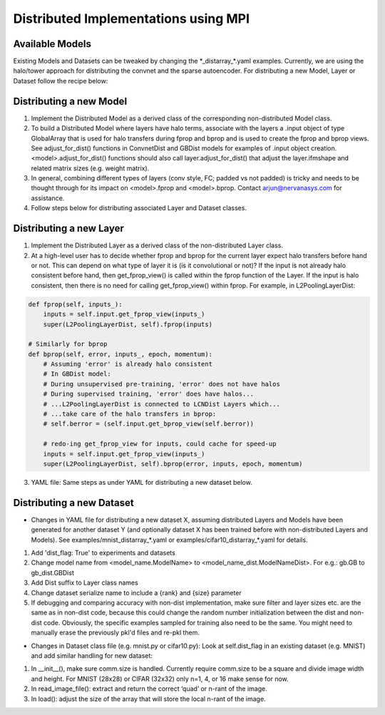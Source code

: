Distributed Implementations using MPI
=====================================


Available Models
----------------

.. autosummary::
   :toctree: generated/

   neon.models.convnet_dist.ConvnetDist
   neon.models.gb_dist.GBDist

Existing Models and Datasets can be tweaked by changing the \*_distarray_\*.yaml examples. Currently, we are using the halo/tower approach for distributing the convnet and the sparse autoencoder. For distributing a new Model, Layer or Dataset follow the recipe below:

Distributing a new Model
------------------------

1. Implement the Distributed Model as a derived class of the corresponding non-distributed Model class.
2. To build a Distributed Model where layers have halo terms, associate with the layers a .input object of type GlobalArray that is used for halo transfers during fprop and bprop and is used to create the fprop and bprop views. See adjust_for_dist() functions in ConvnetDist and GBDist models for examples of .input object creation. <model>.adjust_for_dist() functions should also call layer.adjust_for_dist() that adjust the layer.ifmshape and related matrix sizes (e.g. weight matrix). 
3. In general, combining different types of layers (conv style, FC; padded vs not padded) is tricky and needs to be thought through for its impact on <model>.fprop and <model>.bprop. Contact arjun@nervanasys.com for assistance.
4. Follow steps below for distributing associated Layer and Dataset classes.

Distributing a new Layer
------------------------

1. Implement the Distributed Layer as a derived class of the non-distributed Layer class.
2. At a high-level user has to decide whether fprop and bprop for the current layer expect halo transfers before hand or not. This can depend on what type of layer it is (is it convolutional or not)? If the input is not already halo consistent before hand, then get_fprop_view() is called within the fprop function of the Layer. If the input is halo consistent, then there is no need for calling get_fprop_view() within fprop. For example, in L2PoolingLayerDist:

.. code-block:: bash

    def fprop(self, inputs_):
        inputs = self.input.get_fprop_view(inputs_)
        super(L2PoolingLayerDist, self).fprop(inputs)

    # Similarly for bprop
    def bprop(self, error, inputs_, epoch, momentum):
        # Assuming 'error' is already halo consistent
    	# In GBDist model:
        # During unsupervised pre-training, 'error' does not have halos
        # During supervised training, 'error' does have halos...
        # ...L2PoolingLayerDist is connected to LCNDist Layers which...
        # ...take care of the halo transfers in bprop:
        # self.berror = (self.input.get_bprop_view(self.berror))
        
        # redo-ing get_fprop_view for inputs, could cache for speed-up
        inputs = self.input.get_fprop_view(inputs_)
        super(L2PoolingLayerDist, self).bprop(error, inputs, epoch, momentum)		


3. YAML file: Same steps as under YAML for distributing a new dataset below.


Distributing a new Dataset
--------------------------

* Changes in YAML file for distributing a new dataset X, assuming distributed Layers and Models have been generated for another dataset Y (and optionally dataset X has been trained before with non-distributed Layers and Models). See examples/mnist_distarray_*.yaml or examples/cifar10_distarray_*.yaml for details.

1. Add 'dist_flag: True' to experiments and datasets 
2. Change model name from <model_name.ModelName> to <model_name_dist.ModelNameDist>. For e.g.: gb.GB to gb_dist.GBDist
3. Add Dist suffix to Layer class names
4. Change dataset serialize name to include a {rank} and {size} parameter
5. If debugging and comparing accuracy with non-dist implementation, make sure filter and layer sizes etc. are the same as in non-dist code, because this could change the random number initialization between the dist and non-dist code. Obviously, the specific examples sampled for training also need to be the same. You might need to manually erase the previously pkl'd files and re-pkl them.


* Changes in Dataset class file (e.g. mnist.py or cifar10.py): Look at self.dist_flag in an existing dataset (e.g. MNIST) and add similar handling for new dataset:

1. In __init__(), make sure comm.size is handled. Currently require comm.size to be a square and divide image width and height. For MNIST (28x28) or CIFAR (32x32) only n=1, 4, or 16 make sense for now.
2. In read_image_file(): extract and return the correct ‘quad’ or n-rant of the image.
3. In load(): adjust the size of the array that will store the local n-rant of the image.




